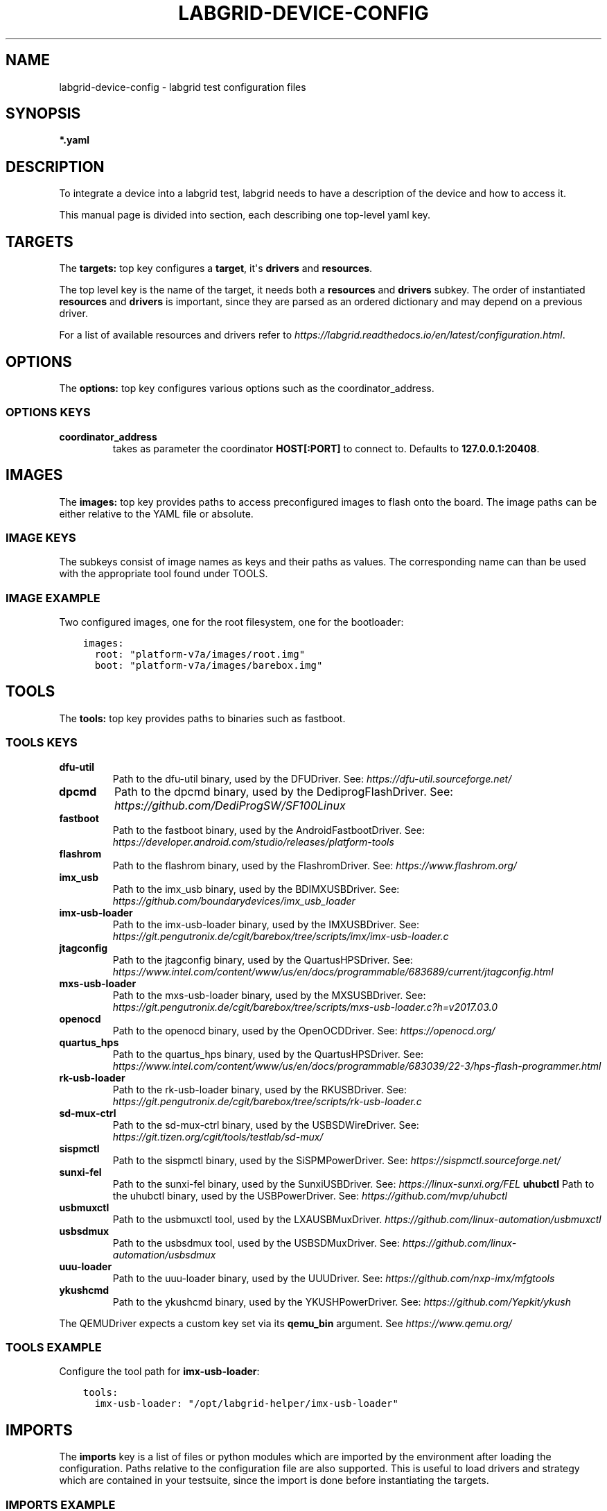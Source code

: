 .\" Man page generated from reStructuredText.
.
.
.nr rst2man-indent-level 0
.
.de1 rstReportMargin
\\$1 \\n[an-margin]
level \\n[rst2man-indent-level]
level margin: \\n[rst2man-indent\\n[rst2man-indent-level]]
-
\\n[rst2man-indent0]
\\n[rst2man-indent1]
\\n[rst2man-indent2]
..
.de1 INDENT
.\" .rstReportMargin pre:
. RS \\$1
. nr rst2man-indent\\n[rst2man-indent-level] \\n[an-margin]
. nr rst2man-indent-level +1
.\" .rstReportMargin post:
..
.de UNINDENT
. RE
.\" indent \\n[an-margin]
.\" old: \\n[rst2man-indent\\n[rst2man-indent-level]]
.nr rst2man-indent-level -1
.\" new: \\n[rst2man-indent\\n[rst2man-indent-level]]
.in \\n[rst2man-indent\\n[rst2man-indent-level]]u
..
.TH "LABGRID-DEVICE-CONFIG" 5 "2017-04-15" "0.0.1" "embedded testing"
.SH NAME
labgrid-device-config \- labgrid test configuration files
.SH SYNOPSIS
.sp
\fB*.yaml\fP
.SH DESCRIPTION
.sp
To integrate a device into a labgrid test, labgrid needs to have a description
of the device and how to access it.
.sp
This manual page is divided into section, each describing one top\-level yaml key.
.SH TARGETS
.sp
The \fBtargets:\fP top key configures a \fBtarget\fP, it\(aqs \fBdrivers\fP and \fBresources\fP\&.
.sp
The top level key is the name of the target, it needs both a \fBresources\fP and
\fBdrivers\fP subkey. The order of instantiated \fBresources\fP and \fBdrivers\fP is
important, since they are parsed as an ordered dictionary and may depend on a
previous driver.
.sp
For a list of available resources and drivers refer to
\fI\%https://labgrid.readthedocs.io/en/latest/configuration.html\fP\&.
.SH OPTIONS
.sp
The \fBoptions:\fP top key configures various options such as the coordinator_address.
.SS OPTIONS KEYS
.INDENT 0.0
.TP
.B \fBcoordinator_address\fP
takes as parameter the coordinator \fBHOST[:PORT]\fP to connect to.
Defaults to \fB127.0.0.1:20408\fP\&.
.UNINDENT
.SH IMAGES
.sp
The \fBimages:\fP top key provides paths to access preconfigured images to flash
onto the board. The image paths can be either relative to the YAML file or
absolute.
.SS IMAGE KEYS
.sp
The subkeys consist of image names as keys and their paths as values. The
corresponding name can than be used with the appropriate tool found under TOOLS.
.SS IMAGE EXAMPLE
.sp
Two configured images, one for the root filesystem, one for the bootloader:
.INDENT 0.0
.INDENT 3.5
.sp
.nf
.ft C
images:
  root: \(dqplatform\-v7a/images/root.img\(dq
  boot: \(dqplatform\-v7a/images/barebox.img\(dq
.ft P
.fi
.UNINDENT
.UNINDENT
.SH TOOLS
.sp
The \fBtools:\fP top key provides paths to binaries such as fastboot.
.SS TOOLS KEYS
.INDENT 0.0
.TP
.B \fBdfu\-util\fP
Path to the dfu\-util binary, used by the DFUDriver.
See: \fI\%https://dfu\-util.sourceforge.net/\fP
.TP
.B \fBdpcmd\fP
Path to the dpcmd binary, used by the DediprogFlashDriver.
See: \fI\%https://github.com/DediProgSW/SF100Linux\fP
.TP
.B \fBfastboot\fP
Path to the fastboot binary, used by the AndroidFastbootDriver.
See: \fI\%https://developer.android.com/studio/releases/platform\-tools\fP
.TP
.B \fBflashrom\fP
Path to the flashrom binary, used by the FlashromDriver.
See: \fI\%https://www.flashrom.org/\fP
.TP
.B \fBimx_usb\fP
Path to the imx_usb binary, used by the BDIMXUSBDriver.
See: \fI\%https://github.com/boundarydevices/imx_usb_loader\fP
.TP
.B \fBimx\-usb\-loader\fP
Path to the imx\-usb\-loader binary, used by the IMXUSBDriver.
See: \fI\%https://git.pengutronix.de/cgit/barebox/tree/scripts/imx/imx\-usb\-loader.c\fP
.TP
.B \fBjtagconfig\fP
Path to the jtagconfig binary, used by the QuartusHPSDriver.
See: \fI\%https://www.intel.com/content/www/us/en/docs/programmable/683689/current/jtagconfig.html\fP
.TP
.B \fBmxs\-usb\-loader\fP
Path to the mxs\-usb\-loader binary, used by the MXSUSBDriver.
See: \fI\%https://git.pengutronix.de/cgit/barebox/tree/scripts/mxs\-usb\-loader.c?h=v2017.03.0\fP
.TP
.B \fBopenocd\fP
Path to the openocd binary, used by the OpenOCDDriver.
See: \fI\%https://openocd.org/\fP
.TP
.B \fBquartus_hps\fP
Path to the quartus_hps binary, used by the QuartusHPSDriver.
See: \fI\%https://www.intel.com/content/www/us/en/docs/programmable/683039/22\-3/hps\-flash\-programmer.html\fP
.TP
.B \fBrk\-usb\-loader\fP
Path to the rk\-usb\-loader binary, used by the RKUSBDriver.
See: \fI\%https://git.pengutronix.de/cgit/barebox/tree/scripts/rk\-usb\-loader.c\fP
.TP
.B \fBsd\-mux\-ctrl\fP
Path to the sd\-mux\-ctrl binary, used by the USBSDWireDriver.
See: \fI\%https://git.tizen.org/cgit/tools/testlab/sd\-mux/\fP
.TP
.B \fBsispmctl\fP
Path to the sispmctl binary, used by the SiSPMPowerDriver.
See: \fI\%https://sispmctl.sourceforge.net/\fP
.TP
.TP
.B \fBsunxi\-fel\fP
Path to the sunxi\-fel binary, used by the SunxiUSBDriver.
See: \fI\%https://linux\-sunxi.org/FEL\fP
.B \fBuhubctl\fP
Path to the uhubctl binary, used by the USBPowerDriver.
See: \fI\%https://github.com/mvp/uhubctl\fP
.TP
.B \fBusbmuxctl\fP
Path to the usbmuxctl tool, used by the LXAUSBMuxDriver.
\fI\%https://github.com/linux\-automation/usbmuxctl\fP
.TP
.B \fBusbsdmux\fP
Path to the usbsdmux tool, used by the USBSDMuxDriver.
See: \fI\%https://github.com/linux\-automation/usbsdmux\fP
.TP
.B \fBuuu\-loader\fP
Path to the uuu\-loader binary, used by the UUUDriver.
See: \fI\%https://github.com/nxp\-imx/mfgtools\fP
.TP
.B \fBykushcmd\fP
Path to the ykushcmd binary, used by the YKUSHPowerDriver.
See: \fI\%https://github.com/Yepkit/ykush\fP
.UNINDENT
.sp
The QEMUDriver expects a custom key set via its \fBqemu_bin\fP argument.
See \fI\%https://www.qemu.org/\fP
.SS TOOLS EXAMPLE
.sp
Configure the tool path for \fBimx\-usb\-loader\fP:
.INDENT 0.0
.INDENT 3.5
.sp
.nf
.ft C
tools:
  imx\-usb\-loader: \(dq/opt/labgrid\-helper/imx\-usb\-loader\(dq
.ft P
.fi
.UNINDENT
.UNINDENT
.SH IMPORTS
.sp
The \fBimports\fP key is a list of files or python modules which
are imported by the environment after loading the configuration.
Paths relative to the configuration file are also supported.
This is useful to load drivers and strategy which are contained in your
testsuite, since the import is done before instantiating the targets.
.SS IMPORTS EXAMPLE
.sp
Import a local \fImyfunctions.py\fP file:
.INDENT 0.0
.INDENT 3.5
.sp
.nf
.ft C
imports:
  \- myfunctions.py
.ft P
.fi
.UNINDENT
.UNINDENT
.SH EXAMPLES
.sp
A sample configuration with one \fImain\fP target, accessible via SerialPort
\fI/dev/ttyUSB0\fP, allowing usage of the ShellDriver:
.INDENT 0.0
.INDENT 3.5
.sp
.nf
.ft C
targets:
  main:
    resources:
      RawSerialPort:
        port: \(dq/dev/ttyUSB0\(dq
    drivers:
      SerialDriver: {}
      ShellDriver:
        prompt: \(aqroot@\ew+:[^ ]+ \(aq
        login_prompt: \(aq login: \(aq
        username: \(aqroot\(aq
.ft P
.fi
.UNINDENT
.UNINDENT
.sp
A sample configuration with \fIRemotePlace\fP, using the tools configuration and
importing the local \fImystrategy.py\fP file. The \fIMyStrategy\fP strategy is contained
in the loaded local python file:
.INDENT 0.0
.INDENT 3.5
.sp
.nf
.ft C
targets:
  main:
    resources:
      RemotePlace:
        name: test\-place
    drivers:
      SerialDriver: {}
      ShellDriver:
        prompt: \(aqroot@\ew+:[^ ]+ \(aq
        login_prompt: \(aq login: \(aq
        username: \(aqroot\(aq
      IMXUSBDriver: {}
      MyStrategy: {}
tools:
  imx\-usb\-loader: \(dq/opt/lg\-tools/imx\-usb\-loader\(dq
imports:
  \- mystrategy.py
.ft P
.fi
.UNINDENT
.UNINDENT
.SH SEE ALSO
.sp
\fBlabgrid\-client\fP(1), \fBlabgrid\-exporter\fP(1)
.SH AUTHOR
Rouven Czerwinski <r.czerwinski@pengutronix.de>

Organization: Labgrid-Project
.SH COPYRIGHT
Copyright (C) 2016-2024 Pengutronix. This library is free software;
you can redistribute it and/or modify it under the terms of the GNU
Lesser General Public License as published by the Free Software
Foundation; either version 2.1 of the License, or (at your option)
any later version.
.\" Generated by docutils manpage writer.
.

